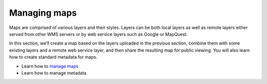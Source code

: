 .. _managing_maps:

==============
Managing maps
==============

Maps are comprised of various layers and their styles. Layers can be both local layers as well as remote layers either served from other WMS servers or by web service layers such as Google or MapQuest.

In this section, we’ll create a map based on the layers uploaded in the previous section, combine them with some existing layers and a remote web service layer, and then share the resulting map for public viewing. You will also learn how to create standard metadata for maps.

•	Learn how to `manage maps <http://docs.geonode.org/en/master/tutorials/users/managing_maps/index.html>`_
•	Learn how to manage metadata

 
